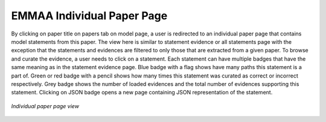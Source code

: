 .. _paper_page:

EMMAA Individual Paper Page
===========================

By clicking on paper title on papers tab on model page, a user is redirected to
an individual paper page that contains model statements from this paper. The
view here is similar to statement evidence or all statements page with the 
exception that the statements and evidences are filtered to only those that
are extracted from a given paper. To browse and curate the evidence, a user
needs to click on a statement. Each statement can have multiple badges that
have the same meaning as in the statement evidence page. Blue badge with a flag
shows have many paths this statement is a part of. Green or red badge with a 
pencil shows how many times this statement was curated as correct or incorrect 
respectively. Grey badge shows the number of loaded evidences and the total 
number of evidences supporting this statement. Clicking on JSON badge opens a 
new page containing JSON representation of the statement.

.. figure:: ../_static/images/paper_stmts.png
  :align: center
  :figwidth: 100 %

  *Individual paper page view*